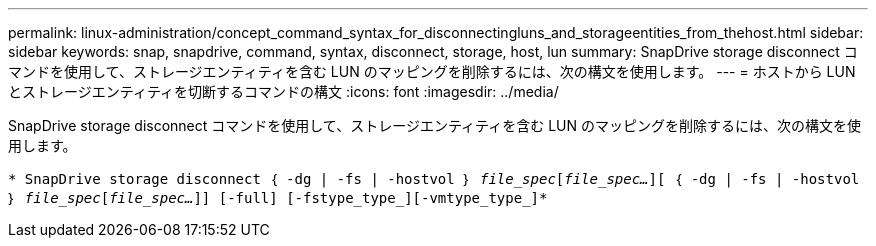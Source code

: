 ---
permalink: linux-administration/concept_command_syntax_for_disconnectingluns_and_storageentities_from_thehost.html 
sidebar: sidebar 
keywords: snap, snapdrive, command, syntax, disconnect, storage, host, lun 
summary: SnapDrive storage disconnect コマンドを使用して、ストレージエンティティを含む LUN のマッピングを削除するには、次の構文を使用します。 
---
= ホストから LUN とストレージエンティティを切断するコマンドの構文
:icons: font
:imagesdir: ../media/


[role="lead"]
SnapDrive storage disconnect コマンドを使用して、ストレージエンティティを含む LUN のマッピングを削除するには、次の構文を使用します。

`* SnapDrive storage disconnect ｛ -dg | -fs | -hostvol ｝ _file_spec_[_file_spec..._][ ｛ -dg | -fs | -hostvol ｝ _file_spec_[_file_spec..._]] [-full] [-fstype_type_][-vmtype_type_]*`
